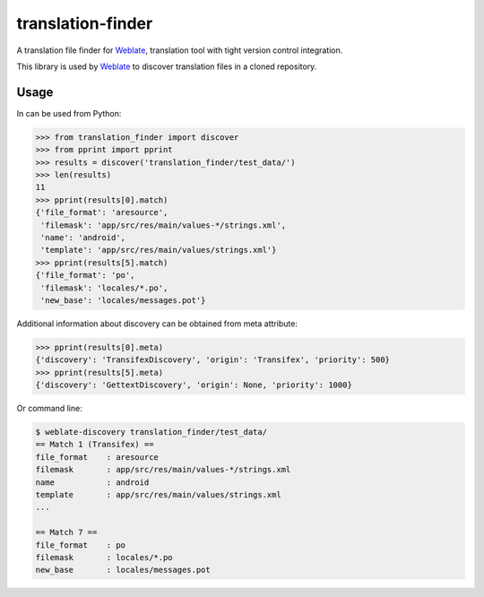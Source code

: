 translation-finder
==================

A translation file finder for `Weblate`_, translation tool with tight version
control integration.

.. image:: https://travis-ci.com/WeblateOrg/translation-finder.svg?branch=master
    :target: https://travis-ci.com/WeblateOrg/translation-finder
    :alt: Build Status

.. image:: https://codecov.io/github/WeblateOrg/translation-finder/coverage.svg?branch=master
    :target: https://codecov.io/github/WeblateOrg/translation-finder?branch=master
    :alt: Code coverage

.. image:: https://scrutinizer-ci.com/g/WeblateOrg/translation-finder/badges/quality-score.png?b=master
   :target: https://scrutinizer-ci.com/g/WeblateOrg/translation-finder/?branch=master
   :alt: Scrutinizer Code Quality

.. image:: https://api.codacy.com/project/badge/Grade/9dba6b312da04123b3797cf6015ee012
   :alt: Codacy Badge
   :target: https://app.codacy.com/app/Weblate/translation-finder?utm_source=github.com&utm_medium=referral&utm_content=WeblateOrg/translation-finder&utm_campaign=Badge_Grade_Dashboard

.. image:: https://img.shields.io/pypi/v/translation-finder.svg
    :target: https://pypi.org/project/translation-finder/
    :alt: PyPI package

This library is used by `Weblate`_ to discover translation files in a cloned
repository.

Usage
-----

In can be used from Python:

.. code-block:: python

   >>> from translation_finder import discover
   >>> from pprint import pprint
   >>> results = discover('translation_finder/test_data/')
   >>> len(results)
   11
   >>> pprint(results[0].match)
   {'file_format': 'aresource',
    'filemask': 'app/src/res/main/values-*/strings.xml',
    'name': 'android',
    'template': 'app/src/res/main/values/strings.xml'}
   >>> pprint(results[5].match)
   {'file_format': 'po',
    'filemask': 'locales/*.po',
    'new_base': 'locales/messages.pot'}

Additional information about discovery can be obtained from meta attribute:

.. code-block:: python

   >>> pprint(results[0].meta)
   {'discovery': 'TransifexDiscovery', 'origin': 'Transifex', 'priority': 500}
   >>> pprint(results[5].meta)
   {'discovery': 'GettextDiscovery', 'origin': None, 'priority': 1000}


Or command line:

.. code-block:: console

   $ weblate-discovery translation_finder/test_data/
   == Match 1 (Transifex) ==
   file_format    : aresource
   filemask       : app/src/res/main/values-*/strings.xml
   name           : android
   template       : app/src/res/main/values/strings.xml
   ...

   == Match 7 ==
   file_format    : po
   filemask       : locales/*.po
   new_base       : locales/messages.pot

.. _Weblate: https://weblate.org/
